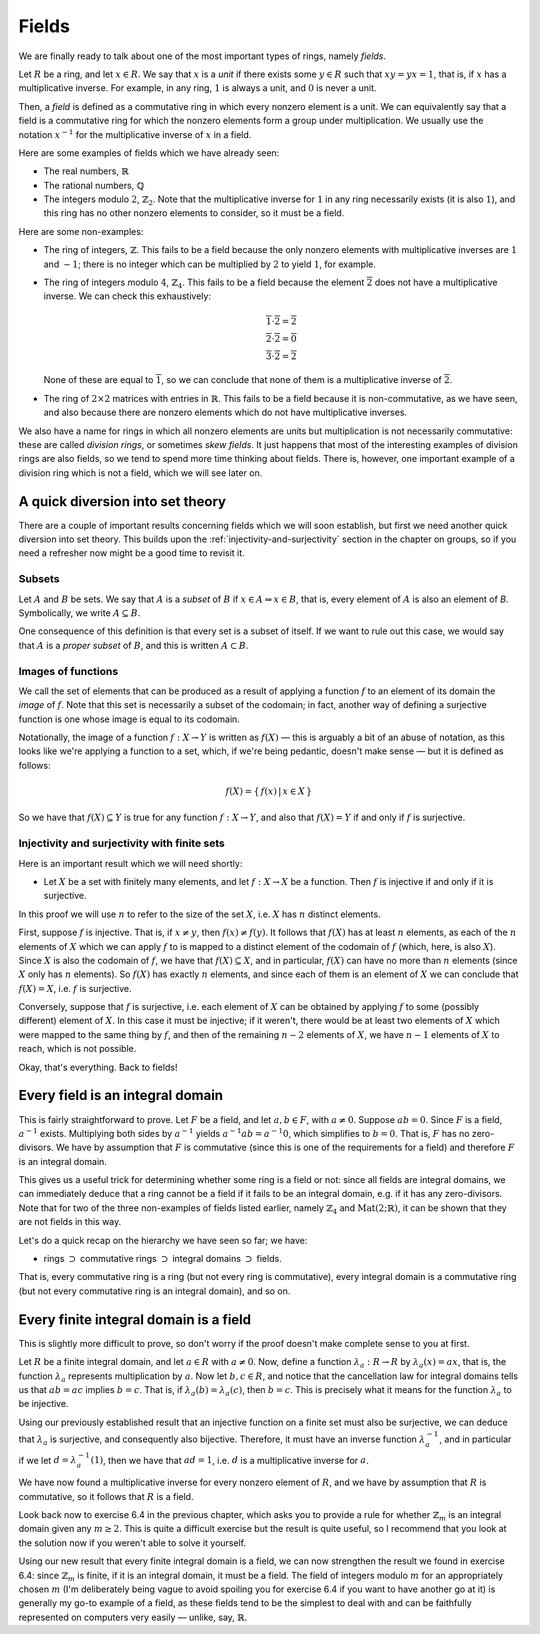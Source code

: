 Fields
======

We are finally ready to talk about one of the most important types of rings,
namely *fields*.

Let :math:`R` be a ring, and let :math:`x \in R`. We say that :math:`x` is a
*unit* if there exists some :math:`y \in R` such that :math:`xy = yx = 1`,
that is, if :math:`x` has a multiplicative inverse. For example, in any ring,
:math:`1` is always a unit, and :math:`0` is never a unit.

Then, a *field* is defined as a commutative ring in which every nonzero element
is a unit. We can equivalently say that a field is a commutative ring for which
the nonzero elements form a group under multiplication. We usually use the
notation :math:`x^{-1}` for the multiplicative inverse of :math:`x` in a field.

Here are some examples of fields which we have already seen:

* The real numbers, :math:`\mathbb{R}`
* The rational numbers, :math:`\mathbb{Q}`
* The integers modulo :math:`2`, :math:`\mathbb{Z}_2`. Note that the
  multiplicative inverse for :math:`1` in any ring necessarily exists (it is
  also :math:`1`), and this ring has no other nonzero elements to consider, so
  it must be a field.

Here are some non-examples:

* The ring of integers, :math:`\mathbb{Z}`. This fails to be a field because
  the only nonzero elements with multiplicative inverses are :math:`1` and
  :math:`-1`; there is no integer which can be multiplied by :math:`2` to yield
  :math:`1`, for example.
* The ring of integers modulo :math:`4`, :math:`\mathbb{Z}_4`. This fails to be
  a field because the element :math:`\overline{2}` does not have a
  multiplicative inverse. We can check this exhaustively:

  .. math::
    \overline{1} \cdot \overline{2} = \overline{2} \\
    \overline{2} \cdot \overline{2} = \overline{0} \\
    \overline{3} \cdot \overline{2} = \overline{2}

  None of these are equal to :math:`\overline{1}`, so we can conclude that none
  of them is a multiplicative inverse of :math:`\overline{2}`.

* The ring of :math:`2 \times 2` matrices with entries in :math:`\mathbb{R}`.
  This fails to be a field because it is non-commutative, as we have seen, and
  also because there are nonzero elements which do not have multiplicative
  inverses.

We also have a name for rings in which all nonzero elements are units but
multiplication is not necessarily commutative: these are called *division
rings*, or sometimes *skew fields*. It just happens that most of the
interesting examples of division rings are also fields, so we tend to spend
more time thinking about fields.  There is, however, one important example of a
division ring which is not a field, which we will see later on.

A quick diversion into set theory
---------------------------------

There are a couple of important results concerning fields which we will soon
establish, but first we need another quick diversion into set theory. This
builds upon the :ref:`injectivity-and-surjectivity` section in the chapter on
groups, so if you need a refresher now might be a good time to revisit it.

Subsets
^^^^^^^

Let :math:`A` and :math:`B` be sets. We say that :math:`A` is a *subset* of
:math:`B` if :math:`x \in A \Rightarrow x \in B`, that is, every element of
:math:`A` is also an element of `B`. Symbolically, we write :math:`A \subseteq
B`.

One consequence of this definition is that every set is a subset of itself. If
we want to rule out this case, we would say that :math:`A` is a *proper subset*
of :math:`B`, and this is written :math:`A \subset B`.

Images of functions
^^^^^^^^^^^^^^^^^^^

We call the set of elements that can be produced as a result of applying
a function :math:`f` to an element of its domain the *image* of :math:`f`.
Note that this set is necessarily a subset of the codomain; in fact, another
way of defining a surjective function is one whose image is equal to its
codomain.

Notationally, the image of a function :math:`f : X \rightarrow Y` is written as
:math:`f(X)` — this is arguably a bit of an abuse of notation, as this looks
like we're applying a function to a set, which, if we're being pedantic,
doesn't make sense — but it is defined as follows:

.. math::
  f(X) = \{\, f(x) \,|\, x \in X \,\}

So we have that :math:`f(X) \subseteq Y` is true for any function :math:`f : X
\rightarrow Y`, and also that :math:`f(X) = Y` if and only if :math:`f` is
surjective.

Injectivity and surjectivity with finite sets
^^^^^^^^^^^^^^^^^^^^^^^^^^^^^^^^^^^^^^^^^^^^^

Here is an important result which we will need shortly:

* Let :math:`X` be a set with finitely many elements, and let :math:`f : X
  \rightarrow X` be a function. Then :math:`f` is injective if and only if it
  is surjective.

In this proof we will use :math:`n` to refer to the size of the set :math:`X`,
i.e. :math:`X` has :math:`n` distinct elements.

First, suppose :math:`f` is injective. That is, if :math:`x \neq y`, then
:math:`f(x) \neq f(y)`. It follows that :math:`f(X)` has at least :math:`n`
elements, as each of the :math:`n` elements of :math:`X` which we can apply
:math:`f` to is mapped to a distinct element of the codomain of :math:`f`
(which, here, is also :math:`X`). Since :math:`X` is also the codomain of
:math:`f`, we have that :math:`f(X) \subseteq X`, and in particular,
:math:`f(X)` can have no more than :math:`n` elements (since :math:`X` only has
:math:`n` elements). So :math:`f(X)` has exactly :math:`n` elements, and since
each of them is an element of :math:`X` we can conclude that :math:`f(X) = X`,
i.e. :math:`f` is surjective.

Conversely, suppose that :math:`f` is surjective, i.e. each element of
:math:`X` can be obtained by applying :math:`f` to some (possibly different)
element of :math:`X`. In this case it must be injective; if it weren't, there
would be at least two elements of :math:`X` which were mapped to the same thing
by :math:`f`, and then of the remaining :math:`n - 2` elements of :math:`X`, we
have :math:`n - 1` elements of :math:`X` to reach, which is not possible.

Okay, that's everything. Back to fields!

Every field is an integral domain
---------------------------------

This is fairly straightforward to prove. Let :math:`F` be a field, and let
:math:`a, b \in F`, with :math:`a \neq 0`. Suppose :math:`ab = 0`. Since
:math:`F` is a field, :math:`a^{-1}` exists. Multiplying both sides by
:math:`a^{-1}` yields :math:`a^{-1}ab = a^{-1}0`, which simplifies to :math:`b
= 0`. That is, :math:`F` has no zero-divisors. We have by assumption that
:math:`F` is commutative (since this is one of the requirements for a field)
and therefore :math:`F` is an integral domain.

This gives us a useful trick for determining whether some ring is a field or
not: since all fields are integral domains, we can immediately deduce that a
ring cannot be a field if it fails to be an integral domain, e.g. if it has any
zero-divisors. Note that for two of the three non-examples of fields listed
earlier, namely :math:`\mathbb{Z}_4` and :math:`\mathrm{Mat}(2;\mathbb{R})`, it
can be shown that they are not fields in this way.

Let's do a quick recap on the hierarchy we have seen so far; we have:

* rings :math:`\supset` commutative rings :math:`\supset` integral domains
  :math:`\supset` fields.

That is, every commutative ring is a ring (but not every ring is
commutative), every integral domain is a commutative ring (but not every
commutative ring is an integral domain), and so on.

Every finite integral domain is a field
---------------------------------------

This is slightly more difficult to prove, so don't worry if the proof doesn't
make complete sense to you at first.

Let :math:`R` be a finite integral domain, and let :math:`a \in R` with
:math:`a \neq 0`. Now, define a function :math:`\lambda_a : R \rightarrow R` by
:math:`\lambda_a(x) = ax`, that is, the function :math:`\lambda_a` represents
multiplication by :math:`a`. Now let :math:`b, c \in R`, and notice that the
cancellation law for integral domains tells us that :math:`ab = ac` implies
:math:`b = c`. That is, if :math:`\lambda_a(b) = \lambda_a(c)`, then :math:`b =
c`. This is precisely what it means for the function :math:`\lambda_a` to be
injective.

Using our previously established result that an injective function on a finite
set must also be surjective, we can deduce that :math:`\lambda_a` is
surjective, and consequently also bijective. Therefore, it must have an inverse
function :math:`\lambda_a^{-1}`, and in particular if we let :math:`d =
\lambda_a^{-1}(1)`, then we have that :math:`ad = 1`, i.e. :math:`d` is a
multiplicative inverse for :math:`a`.

We have now found a multiplicative inverse for every nonzero element of
:math:`R`, and we have by assumption that :math:`R` is commutative, so it
follows that :math:`R` is a field.

Look back now to exercise 6.4 in the previous chapter, which asks you to
provide a rule for whether :math:`\mathbb{Z}_m` is an integral domain given any
:math:`m \geq 2`. This is quite a difficult exercise but the result is quite
useful, so I recommend that you look at the solution now if you weren't able to
solve it yourself.

Using our new result that every finite integral domain is a field, we can now
strengthen the result we found in exercise 6.4: since :math:`\mathbb{Z}_m` is
finite, if it is an integral domain, it must be a field. The field of integers
modulo :math:`m` for an appropriately chosen :math:`m` (I'm deliberately being
vague to avoid spoiling you for exercise 6.4 if you want to have another go at
it) is generally my go-to example of a field, as these fields tend to be the
simplest to deal with and can be faithfully represented on computers very
easily — unlike, say, :math:`\mathbb{R}`.
